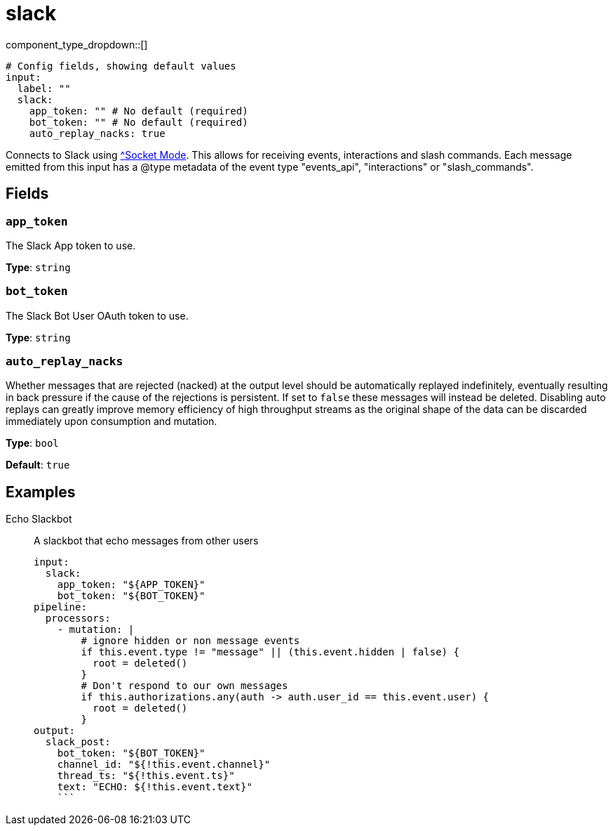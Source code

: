 = slack
:type: input
:status: experimental



////
     THIS FILE IS AUTOGENERATED!

     To make changes, edit the corresponding source file under:

     https://github.com/redpanda-data/connect/tree/main/internal/impl/<provider>.

     And:

     https://github.com/redpanda-data/connect/tree/main/cmd/tools/docs_gen/templates/plugin.adoc.tmpl
////

// © 2024 Redpanda Data Inc.


component_type_dropdown::[]



```yml
# Config fields, showing default values
input:
  label: ""
  slack:
    app_token: "" # No default (required)
    bot_token: "" # No default (required)
    auto_replay_nacks: true
```

Connects to Slack using https://api.slack.com/apis/socket-mode[^Socket Mode]. This allows for receiving events, interactions and slash commands. Each message emitted from this input has a @type metadata of the event type "events_api", "interactions" or "slash_commands".

== Fields

=== `app_token`

The Slack App token to use.


*Type*: `string`


=== `bot_token`

The Slack Bot User OAuth token to use.


*Type*: `string`


=== `auto_replay_nacks`

Whether messages that are rejected (nacked) at the output level should be automatically replayed indefinitely, eventually resulting in back pressure if the cause of the rejections is persistent. If set to `false` these messages will instead be deleted. Disabling auto replays can greatly improve memory efficiency of high throughput streams as the original shape of the data can be discarded immediately upon consumption and mutation.


*Type*: `bool`

*Default*: `true`

== Examples

[tabs]
======
Echo Slackbot::
+
--

A slackbot that echo messages from other users

```yaml
input:
  slack:
    app_token: "${APP_TOKEN}"
    bot_token: "${BOT_TOKEN}"
pipeline:
  processors:
    - mutation: |
        # ignore hidden or non message events
        if this.event.type != "message" || (this.event.hidden | false) {
          root = deleted()
        }
        # Don't respond to our own messages
        if this.authorizations.any(auth -> auth.user_id == this.event.user) {
          root = deleted()
        }
output:
  slack_post:
    bot_token: "${BOT_TOKEN}"
    channel_id: "${!this.event.channel}"
    thread_ts: "${!this.event.ts}"
    text: "ECHO: ${!this.event.text}"
    ```

--
======


